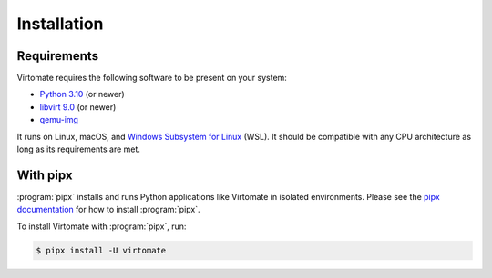 .. _installation:

Installation
============

Requirements
------------

Virtomate requires the following software to be present on your system:

- `Python 3.10 <https://python.org/>`_ (or newer)
- `libvirt 9.0 <https://libvirt.org/>`_ (or newer)
- `qemu-img <https://www.qemu.org/docs/master/tools/qemu-img.html>`_

It runs on Linux, macOS, and `Windows Subsystem for Linux <https://learn.microsoft.com/en-us/windows/wsl/>`_ (WSL). It should be compatible with any CPU architecture as long as its requirements are met.

With pipx
---------

:program:`pipx` installs and runs Python applications like Virtomate in isolated environments. Please see the `pipx documentation <https://pipx.pypa.io/>`_ for how to install :program:`pipx`.

To install Virtomate with :program:`pipx`, run:

.. code-block::

    $ pipx install -U virtomate
